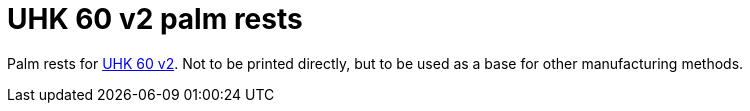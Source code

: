 # UHK 60 v2 palm rests

Palm rests for https://ultimatehackingkeyboard.com/product/uhk60v2[UHK 60 v2].
Not to be printed directly, but to be used as a base for other manufacturing methods.

